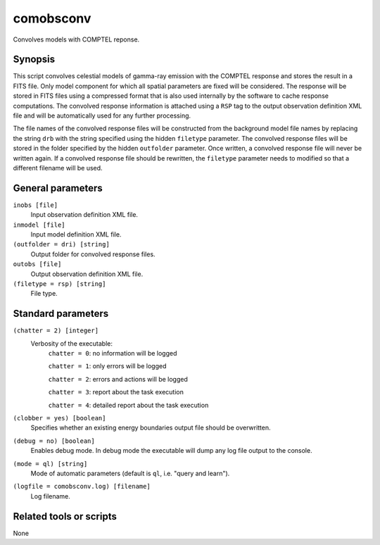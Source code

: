.. _comobsconv:

comobsconv
==========

Convolves models with COMPTEL reponse.


Synopsis
--------

This script convolves celestial models of gamma-ray emission with the COMPTEL
response and stores the result in a FITS file. Only model component for which
all spatial parameters are fixed will be considered. The response will be
stored in FITS files using a compressed format that is also used internally by
the software to cache response computations. The convolved response information
is attached using a ``RSP`` tag to the output observation definition XML file
and will be automatically used for any further processing.

The file names of the convolved response files will be constructed from the
background model file names by replacing the string ``drb`` with the string
specified using the hidden ``filetype`` parameter. The convolved response
files will be stored in the folder specified by the hidden ``outfolder``
parameter. Once written, a convolved response file will never be written again.
If a convolved response file should be rewritten, the ``filetype`` parameter
needs to modified so that a different filename will be used.


General parameters
------------------

``inobs [file]``
    Input observation definition XML file.

``inmodel [file]``
    Input model definition XML file.

``(outfolder = dri) [string]``
    Output folder for convolved response files.

``outobs [file]``
    Output observation definition XML file.

``(filetype = rsp) [string]``
    File type.


Standard parameters
-------------------

``(chatter = 2) [integer]``
    Verbosity of the executable:
     ``chatter = 0``: no information will be logged

     ``chatter = 1``: only errors will be logged

     ``chatter = 2``: errors and actions will be logged

     ``chatter = 3``: report about the task execution

     ``chatter = 4``: detailed report about the task execution

``(clobber = yes) [boolean]``
    Specifies whether an existing energy boundaries output file should be overwritten.

``(debug = no) [boolean]``
    Enables debug mode. In debug mode the executable will dump any log file output to the console.

``(mode = ql) [string]``
    Mode of automatic parameters (default is ``ql``, i.e. "query and learn").

``(logfile = comobsconv.log) [filename]``
    Log filename.


Related tools or scripts
------------------------

None

